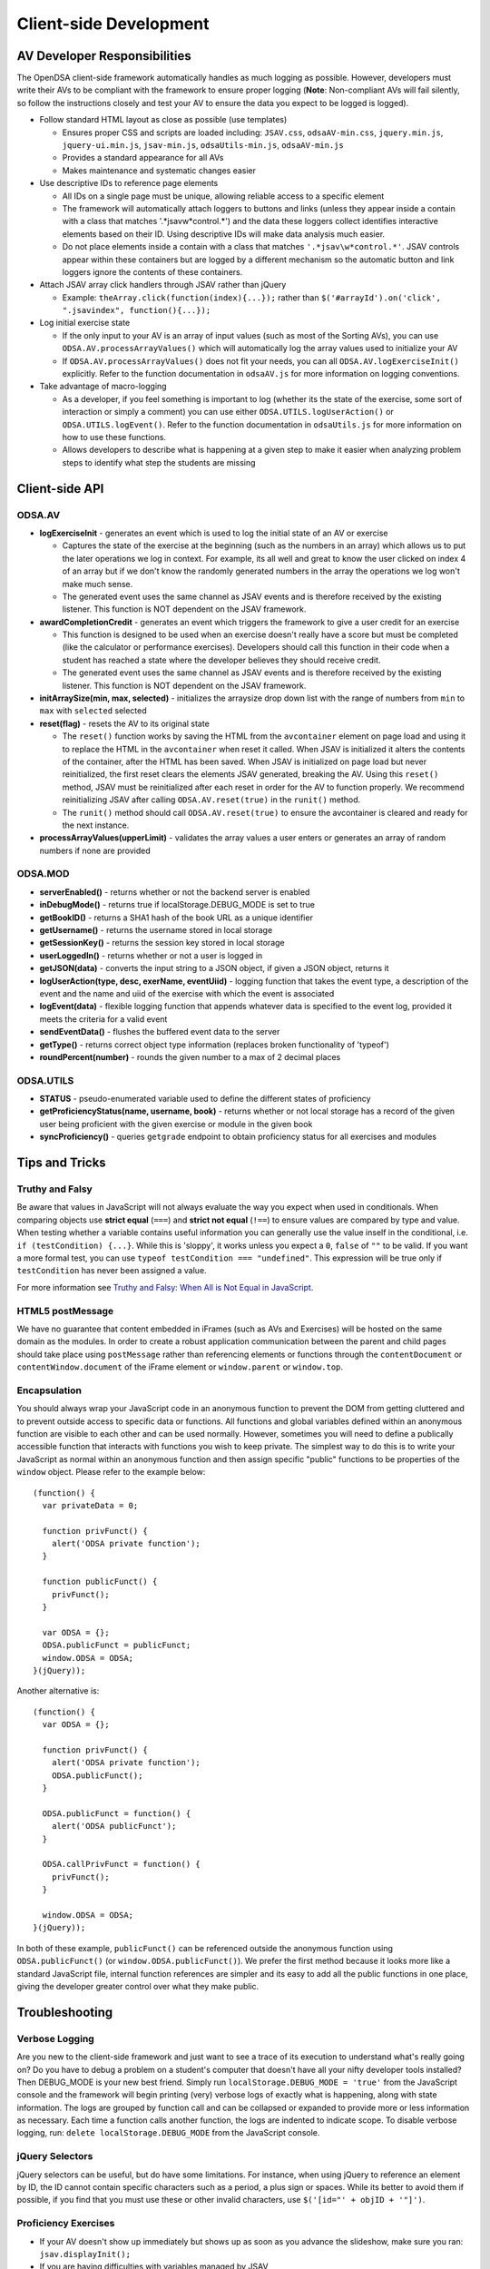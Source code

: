 ﻿.. _Client-sideDevelopment:

=======================
Client-side Development
=======================

-----------------------------
AV Developer Responsibilities
-----------------------------

The OpenDSA client-side framework automatically handles as much logging as possible.  However, developers must write their AVs to be compliant with the framework to ensure proper logging (**Note**: Non-compliant AVs will fail silently, so follow the instructions closely and test your AV to ensure the data you expect to be logged is logged).

* Follow standard HTML layout as close as possible (use templates)

  * Ensures proper CSS and scripts are loaded including: ``JSAV.css``, ``odsaAV-min.css``, ``jquery.min.js``, ``jquery-ui.min.js``, ``jsav-min.js``, ``odsaUtils-min.js``, ``odsaAV-min.js``
  * Provides a standard appearance for all AVs
  * Makes maintenance and systematic changes easier

* Use descriptive IDs to reference page elements

  * All IDs on a single page must be unique, allowing reliable access to a specific element
  * The framework will automatically attach loggers to buttons and links (unless they appear inside a contain with a class that matches '.*jsav\w*control.*') and the data these loggers collect identifies interactive elements based on their ID.  Using descriptive IDs will make data analysis much easier.
  * Do not place elements inside a contain with a class that matches ``'.*jsav\w*control.*'``.  JSAV controls appear within these containers but are logged by a different mechanism so the automatic button and link loggers ignore the contents of these containers.

* Attach JSAV array click handlers through JSAV rather than jQuery

  * Example: ``theArray.click(function(index){...});`` rather than ``$('#arrayId').on('click', ".jsavindex", function(){...});``

* Log initial exercise state

  * If the only input to your AV is an array of input values (such as most of the Sorting AVs), you can use ``ODSA.AV.processArrayValues()`` which will automatically log the array values used to initialize your AV
  * If ``ODSA.AV.processArrayValues()`` does not fit your needs, you can all ``ODSA.AV.logExerciseInit()`` explicitly.  Refer to the function documentation in ``odsaAV.js`` for more information on logging conventions.

* Take advantage of macro-logging

  * As a developer, if you feel something is important to log (whether its the state of the exercise, some sort of interaction or simply a comment) you can use either ``ODSA.UTILS.logUserAction()`` or ``ODSA.UTILS.logEvent()``.  Refer to the function documentation in ``odsaUtils.js`` for more information on how to use these functions.  
  * Allows developers to describe what is happening at a given step to make it easier when analyzing problem steps to identify what step the students are missing


---------------
Client-side API
---------------

ODSA.AV
=======

* **logExerciseInit** - generates an event which is used to log the initial state of an AV or exercise
  
  * Captures the state of the exercise at the beginning (such as the numbers in an array) which allows us to put the later operations we log in context.  For example, its all well and great to know the user clicked on index 4 of an array but if we don't know the randomly generated numbers in the array the operations we log won't make much sense.
  * The generated event uses the same channel as JSAV events and is therefore received by the existing listener.  This function is NOT dependent on the JSAV framework. 
  
* **awardCompletionCredit** - generates an event which triggers the framework to give a user credit for an exercise
  
  * This function is designed to be used when an exercise doesn't really have a score but must be completed (like the calculator or performance exercises).  Developers should call this function in their code when a student has reached a state where the developer believes they should receive credit.
  * The generated event uses the same channel as JSAV events and is therefore received by the existing listener.  This function is NOT dependent on the JSAV framework. 
  
* **initArraySize(min, max, selected)** - initializes the arraysize drop down list with the range of numbers from ``min`` to ``max`` with ``selected`` selected
* **reset(flag)** - resets the AV to its original state

  * The ``reset()`` function works by saving the HTML from the ``avcontainer`` element on page load and using it to replace the HTML in the ``avcontainer`` when reset it called.  When JSAV is initialized it alters the contents of the container, after the HTML has been saved.  When JSAV is initialized on page load but never reinitialized, the first reset clears the elements JSAV  generated, breaking the AV.  Using this ``reset()`` method, JSAV must be reinitialized after each reset in order for the AV to function properly.  We recommend reinitializing JSAV after calling ``ODSA.AV.reset(true)`` in the ``runit()`` method.
  * The ``runit()`` method should call ``ODSA.AV.reset(true)`` to ensure the avcontainer is cleared and ready for the next instance.

* **processArrayValues(upperLimit)** - validates the array values a user enters or generates an array of random numbers if none are provided

ODSA.MOD
========

* **serverEnabled()** - returns whether or not the backend server is enabled
* **inDebugMode()** - returns true if localStorage.DEBUG_MODE is set to true
* **getBookID()** - returns a SHA1 hash of the book URL as a unique identifier
* **getUsername()** - returns the username stored in local storage
* **getSessionKey()** - returns the session key stored in local storage
* **userLoggedIn()** - returns whether or not a user is logged in
* **getJSON(data)** - converts the input string to a JSON object, if given a JSON object, returns it
* **logUserAction(type, desc, exerName, eventUiid)** - logging function that takes the event type, a description of the event and the name and uiid of the exercise with which the event is associated
* **logEvent(data)** - flexible logging function that appends whatever data is specified to the event log, provided it meets the criteria for a valid event
* **sendEventData()** - flushes the buffered event data to the server
* **getType()** - returns correct object type information (replaces broken functionality of 'typeof')
* **roundPercent(number)** - rounds the given number to a max of 2 decimal places

ODSA.UTILS
==========

* **STATUS** - pseudo-enumerated variable used to define the different
  states of proficiency
* **getProficiencyStatus(name, username, book)** - returns whether or
  not local storage has a record of the given user being proficient
  with the given exercise or module in the given book
* **syncProficiency()** - queries ``getgrade`` endpoint to obtain
  proficiency status for all exercises and modules

---------------
Tips and Tricks
---------------

Truthy and Falsy
================

Be aware that values in JavaScript will not always evaluate the way
you expect when used in conditionals.  When comparing objects use
**strict equal** (``===``) and **strict not equal** (``!==``) to
ensure values are compared by type and value.  When testing whether a
variable contains useful information you can generally use the value
inself in the conditional, i.e. ``if (testCondition) {...}``.  While
this is 'sloppy', it works unless you expect a ``0``, ``false`` of
``""`` to be valid.  If you want a more formal test, you can use
``typeof testCondition === "undefined"``.  This expression will be
true only if ``testCondition`` has never been assigned a value.

For more information see
`Truthy and Falsy: When All is Not Equal in JavaScript <http://www.sitepoint.com/javascript-truthy-falsy/>`_.


HTML5 postMessage
=================

We have no guarantee that content embedded in iFrames (such as AVs and
Exercises) will be hosted on the same domain as the modules.  In order
to create a robust application communication between the parent and
child pages should take place using ``postMessage`` rather than
referencing elements or functions through the ``contentDocument`` or
``contentWindow.document`` of the iFrame element or ``window.parent``
or ``window.top``.


Encapsulation
=============

You should always wrap your JavaScript code in an anonymous function
to prevent the DOM from getting cluttered and to prevent outside
access to specific data or functions.  All functions and global
variables defined within an anonymous function are visible to each
other and can be used normally.  However, sometimes you will need to
define a publically accessible function that interacts with functions
you wish to keep private.  The simplest way to do this is to write
your JavaScript as normal within an anonymous function and then assign
specific "public" functions to be properties of the ``window`` object.
Please refer to the example below::

  (function() {
    var privateData = 0;
    
    function privFunct() {
      alert('ODSA private function');
    }
    
    function publicFunct() {
      privFunct();
    }
    
    var ODSA = {};
    ODSA.publicFunct = publicFunct;
    window.ODSA = ODSA;
  }(jQuery));

Another alternative is::

  (function() {
    var ODSA = {};
    
    function privFunct() {
      alert('ODSA private function');
      ODSA.publicFunct();
    }
    
    ODSA.publicFunct = function() {
      alert('ODSA publicFunct');
    }
    
    ODSA.callPrivFunct = function() {
      privFunct();
    }
    
    window.ODSA = ODSA;
  }(jQuery));

In both of these example, ``publicFunct()`` can be referenced outside
the anonymous function using ``ODSA.publicFunct()`` (or
``window.ODSA.publicFunct()``).  We prefer the first method because it
looks more like a standard JavaScript file, internal function
references are simpler and its easy to add all the public functions in
one place, giving the developer greater control over what they make
public.


---------------
Troubleshooting
---------------

Verbose Logging
===============

Are you new to the client-side framework and just want to see a trace of its execution to understand what's really going on?  Do you have to debug a problem on a student's computer that doesn't have all your nifty developer tools installed?  Then DEBUG_MODE is your new best friend.  Simply run ``localStorage.DEBUG_MODE = 'true'`` from the JavaScript console and the framework will begin printing (very) verbose logs of exactly what is happening, along with state information.  The logs are grouped by function call and can be collapsed or expanded to provide more or less information as necessary.  Each time a function calls another function, the logs are indented to indicate scope.  To disable verbose logging, run: ``delete localStorage.DEBUG_MODE`` from the JavaScript console.

jQuery Selectors
================

jQuery selectors can be useful, but do have some limitations.  For
instance, when using jQuery to reference an element by ID, the ID
cannot contain specific characters such as a period, a plus sign or
spaces.  While its better to avoid them if possible, if you find that
you must use these or other invalid characters, use ``$('[id="' +
objID + '"]')``.


Proficiency Exercises
=====================

* If your AV doesn't show up immediately but shows up as soon as you
  advance the slideshow, make sure you ran: ``jsav.displayInit();`` 
* If you are having difficulties with variables managed by JSAV

  * Make sure you use ``.value()`` to access the variables value,
    otherwise you get an object rather than the string or number you
    most likely want
  * Make sure you use ``.value(newValue)`` to change the value of the
    variable, assignment using '=' doesn't work

* If your fixState function successfully changes the state of
  everything, but says you are getting all subsequent correct answers
  wrong and undoing everything to the state where you first made a
  mistake, make sure you are calling ``exercise.gradeableStep();``

